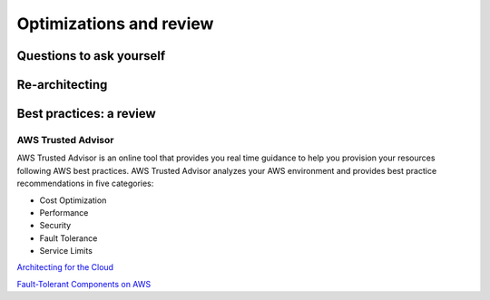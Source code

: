 Optimizations and review
########################

Questions to ask yourself
*************************

Re-architecting
***************

Best practices: a review
************************

AWS Trusted Advisor
===================

AWS Trusted Advisor is an online tool that provides you real time guidance to help you provision your resources following AWS best practices. AWS Trusted Advisor analyzes your AWS environment and provides best practice recommendations in five categories:

* Cost Optimization

* Performance

* Security

* Fault Tolerance

* Service Limits

`Architecting for the Cloud <https://d1.awsstatic.com/whitepapers/AWS_Cloud_Best_Practices.pdf>`_

`Fault-Tolerant Components on AWS <https://d1.awsstatic.com/whitepapers/aws-building-fault-tolerant-applications.pdf>`_
